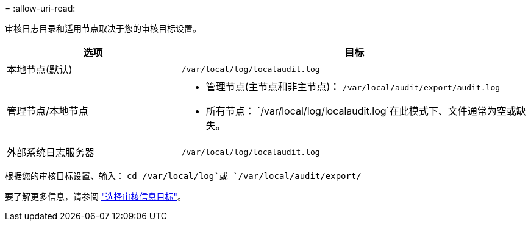 = 
:allow-uri-read: 


审核日志目录和适用节点取决于您的审核目标设置。

[cols="1a,2a"]
|===
| 选项 | 目标 


 a| 
本地节点(默认)
 a| 
`/var/local/log/localaudit.log`



 a| 
管理节点/本地节点
 a| 
* 管理节点(主节点和非主节点)： `/var/local/audit/export/audit.log`
* 所有节点： `/var/local/log/localaudit.log`在此模式下、文件通常为空或缺失。




 a| 
外部系统日志服务器
 a| 
`/var/local/log/localaudit.log`

|===
根据您的审核目标设置、输入： `cd /var/local/log`或 `/var/local/audit/export/`

要了解更多信息，请参阅 link:../monitor/configure-audit-messages.html#select-audit-information-destinations["选择审核信息目标"]。
